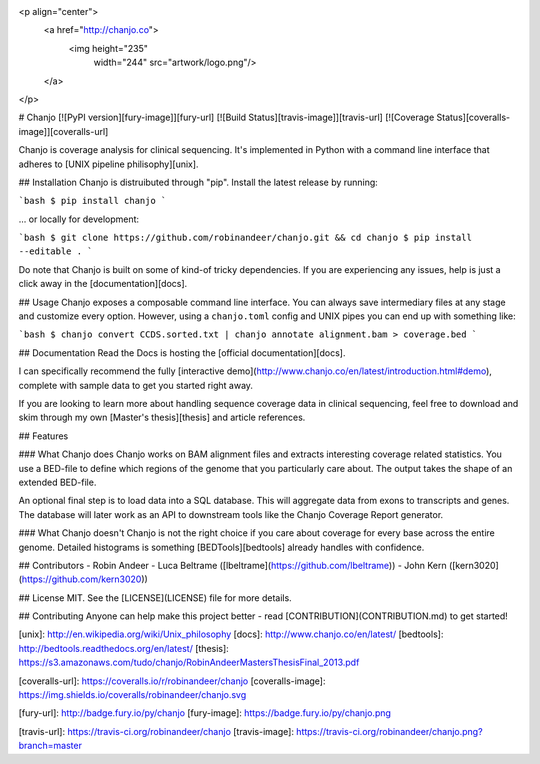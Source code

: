 <p align="center">
  <a href="http://chanjo.co">
    <img height="235"
         width="244"
         src="artwork/logo.png"/>
  </a>
</p>

# Chanjo [![PyPI version][fury-image]][fury-url] [![Build Status][travis-image]][travis-url] [![Coverage Status][coveralls-image]][coveralls-url]

Chanjo is coverage analysis for clinical sequencing. It's implemented in Python with a command line interface that adheres to [UNIX pipeline philisophy][unix].

## Installation
Chanjo is distruibuted through "pip". Install the latest release by running:

```bash
$ pip install chanjo
```

... or locally for development:

```bash
$ git clone https://github.com/robinandeer/chanjo.git && cd chanjo
$ pip install --editable .
```

Do note that Chanjo is built on some of kind-of tricky dependencies. If you are experiencing any issues, help is just a click away in the [documentation][docs].

## Usage
Chanjo exposes a composable command line interface. You can always save intermediary files at any stage and customize every option. However, using a ``chanjo.toml`` config and UNIX pipes you can end up with something like:

```bash
$ chanjo convert CCDS.sorted.txt | chanjo annotate alignment.bam > coverage.bed
```

## Documentation
Read the Docs is hosting the [official documentation][docs].

I can specifically recommend the fully [interactive demo](http://www.chanjo.co/en/latest/introduction.html#demo), complete with sample data to get you started right away.

If you are looking to learn more about handling sequence coverage data in clinical sequencing, feel free to download and skim through my own [Master's thesis][thesis] and article references.

## Features

### What Chanjo does
Chanjo works on BAM alignment files and extracts interesting coverage related statistics. You use a BED-file to define which regions of the genome that you particularly care about. The output takes the shape of an extended BED-file.

An optional final step is to load data into a SQL database. This will aggregate data from exons to transcripts and genes. The database will later work as an API to downstream tools like the Chanjo Coverage Report generator.

### What Chanjo doesn't
Chanjo is not the right choice if you care about coverage for every base across the entire genome. Detailed histograms is something [BEDTools][bedtools] already handles with confidence.

## Contributors
- Robin Andeer
- Luca Beltrame ([lbeltrame](https://github.com/lbeltrame))
- John Kern ([kern3020](https://github.com/kern3020))

## License
MIT. See the [LICENSE](LICENSE) file for more details.

## Contributing
Anyone can help make this project better - read [CONTRIBUTION](CONTRIBUTION.md) to get started!


[unix]: http://en.wikipedia.org/wiki/Unix_philosophy
[docs]: http://www.chanjo.co/en/latest/
[bedtools]: http://bedtools.readthedocs.org/en/latest/
[thesis]: https://s3.amazonaws.com/tudo/chanjo/RobinAndeerMastersThesisFinal_2013.pdf

[coveralls-url]: https://coveralls.io/r/robinandeer/chanjo
[coveralls-image]: https://img.shields.io/coveralls/robinandeer/chanjo.svg

[fury-url]: http://badge.fury.io/py/chanjo
[fury-image]: https://badge.fury.io/py/chanjo.png

[travis-url]: https://travis-ci.org/robinandeer/chanjo
[travis-image]: https://travis-ci.org/robinandeer/chanjo.png?branch=master


